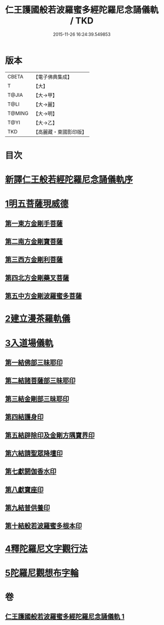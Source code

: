 #+TITLE: 仁王護國般若波羅蜜多經陀羅尼念誦儀軌 / TKD
#+DATE: 2015-11-26 16:24:39.549853
* 版本
 |     CBETA|【電子佛典集成】|
 |         T|【大】     |
 |     T@JIA|【大→甲】   |
 |      T@LI|【大→麗】   |
 |    T@MING|【大→明】   |
 |      T@YI|【大→乙】   |
 |       TKD|【高麗藏・東國影印版】|

* 目次
* [[file:KR6j0181_001.txt::001-0513c11][新譯仁王般若經陀羅尼念誦儀軌序]]
* [[file:KR6j0181_001.txt::0514a20][1明五菩薩現威德]]
** [[file:KR6j0181_001.txt::0514a21][第一東方金剛手菩薩]]
** [[file:KR6j0181_001.txt::0514b7][第二南方金剛寶菩薩]]
** [[file:KR6j0181_001.txt::0514b22][第三西方金剛利菩薩]]
** [[file:KR6j0181_001.txt::0514c5][第四北方金剛藥叉菩薩]]
** [[file:KR6j0181_001.txt::0514c18][第五中方金剛波羅蜜多菩薩]]
* [[file:KR6j0181_001.txt::0515a8][2建立漫茶羅軌儀]]
* [[file:KR6j0181_001.txt::0516a19][3入道場儀軌]]
** [[file:KR6j0181_001.txt::0516b9][第一結佛部三昧耶印]]
** [[file:KR6j0181_001.txt::0516b18][第二結諸菩薩部三昧耶印]]
** [[file:KR6j0181_001.txt::0516b27][第三結金剛部三昧耶印]]
** [[file:KR6j0181_001.txt::0516c8][第四結護身印]]
** [[file:KR6j0181_001.txt::0516c14][第五結辟除印及金剛方隅寶界印]]
** [[file:KR6j0181_001.txt::0517a4][第六結請聖眾降壇印]]
** [[file:KR6j0181_001.txt::0517a8][第七獻閼伽香水印]]
** [[file:KR6j0181_001.txt::0517a16][第八獻寶座印]]
** [[file:KR6j0181_001.txt::0517a24][第九結普供養印]]
** [[file:KR6j0181_001.txt::0517b10][第十結般若波羅蜜多根本印]]
* [[file:KR6j0181_001.txt::0518a1][4釋陀羅尼文字觀行法]]
* [[file:KR6j0181_001.txt::0519b1][5陀羅尼觀想布字輪]]
* 卷
** [[file:KR6j0181_001.txt][仁王護國般若波羅蜜多經陀羅尼念誦儀軌 1]]
